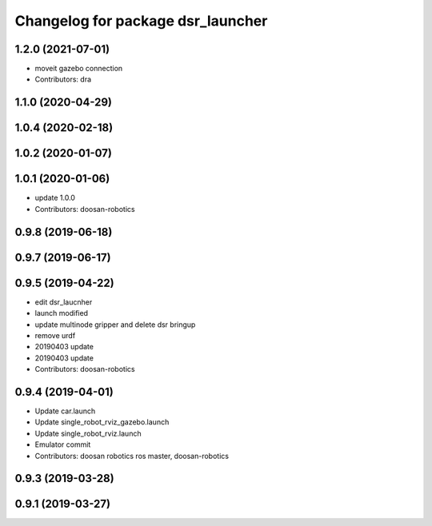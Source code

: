 ^^^^^^^^^^^^^^^^^^^^^^^^^^^^^^^^^^
Changelog for package dsr_launcher
^^^^^^^^^^^^^^^^^^^^^^^^^^^^^^^^^^

1.2.0 (2021-07-01)
------------------
* moveit gazebo connection
* Contributors: dra

1.1.0 (2020-04-29)
------------------

1.0.4 (2020-02-18)
------------------

1.0.2 (2020-01-07)
------------------

1.0.1 (2020-01-06)
------------------
* update 1.0.0
* Contributors: doosan-robotics

0.9.8 (2019-06-18)
------------------

0.9.7 (2019-06-17)
------------------

0.9.5 (2019-04-22)
------------------
* edit dsr_laucnher
* launch modified
* update multinode gripper and delete dsr bringup
* remove urdf
* 20190403 update
* 20190403 update
* Contributors: doosan-robotics

0.9.4 (2019-04-01)
------------------
* Update car.launch
* Update single_robot_rviz_gazebo.launch
* Update single_robot_rviz.launch
* Emulator commit
* Contributors: doosan robotics ros master, doosan-robotics

0.9.3 (2019-03-28)
------------------

0.9.1 (2019-03-27)
------------------
